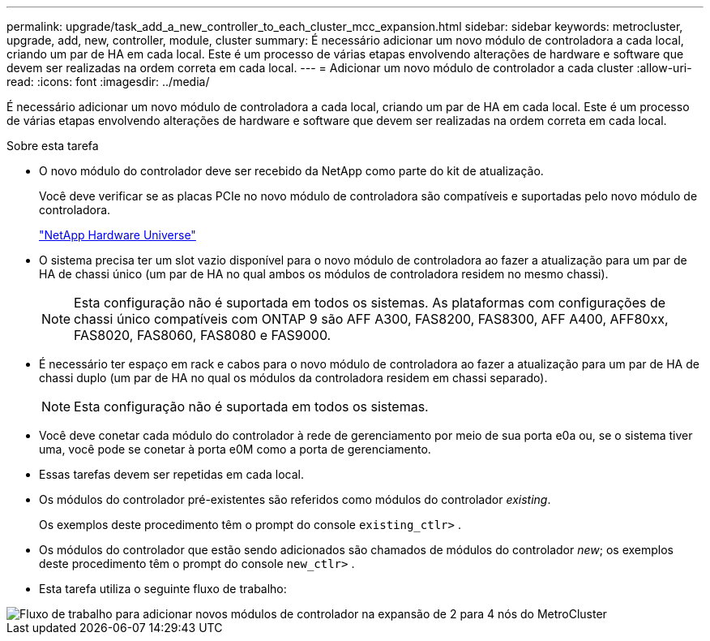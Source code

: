 ---
permalink: upgrade/task_add_a_new_controller_to_each_cluster_mcc_expansion.html 
sidebar: sidebar 
keywords: metrocluster, upgrade, add, new, controller, module, cluster 
summary: É necessário adicionar um novo módulo de controladora a cada local, criando um par de HA em cada local. Este é um processo de várias etapas envolvendo alterações de hardware e software que devem ser realizadas na ordem correta em cada local. 
---
= Adicionar um novo módulo de controlador a cada cluster
:allow-uri-read: 
:icons: font
:imagesdir: ../media/


[role="lead"]
É necessário adicionar um novo módulo de controladora a cada local, criando um par de HA em cada local. Este é um processo de várias etapas envolvendo alterações de hardware e software que devem ser realizadas na ordem correta em cada local.

.Sobre esta tarefa
* O novo módulo do controlador deve ser recebido da NetApp como parte do kit de atualização.
+
Você deve verificar se as placas PCIe no novo módulo de controladora são compatíveis e suportadas pelo novo módulo de controladora.

+
https://hwu.netapp.com["NetApp Hardware Universe"]

* O sistema precisa ter um slot vazio disponível para o novo módulo de controladora ao fazer a atualização para um par de HA de chassi único (um par de HA no qual ambos os módulos de controladora residem no mesmo chassi).
+

NOTE: Esta configuração não é suportada em todos os sistemas. As plataformas com configurações de chassi único compatíveis com ONTAP 9 são AFF A300, FAS8200, FAS8300, AFF A400, AFF80xx, FAS8020, FAS8060, FAS8080 e FAS9000.

* É necessário ter espaço em rack e cabos para o novo módulo de controladora ao fazer a atualização para um par de HA de chassi duplo (um par de HA no qual os módulos da controladora residem em chassi separado).
+

NOTE: Esta configuração não é suportada em todos os sistemas.

* Você deve conetar cada módulo do controlador à rede de gerenciamento por meio de sua porta e0a ou, se o sistema tiver uma, você pode se conetar à porta e0M como a porta de gerenciamento.
* Essas tarefas devem ser repetidas em cada local.
* Os módulos do controlador pré-existentes são referidos como módulos do controlador _existing_.
+
Os exemplos deste procedimento têm o prompt do console `existing_ctlr>` .

* Os módulos do controlador que estão sendo adicionados são chamados de módulos do controlador _new_; os exemplos deste procedimento têm o prompt do console `new_ctlr>` .
* Esta tarefa utiliza o seguinte fluxo de trabalho:


image::../media/workflow_mcc_2_to_4_node_expansion_adding_nodes.gif[Fluxo de trabalho para adicionar novos módulos de controlador na expansão de 2 para 4 nós do MetroCluster]
